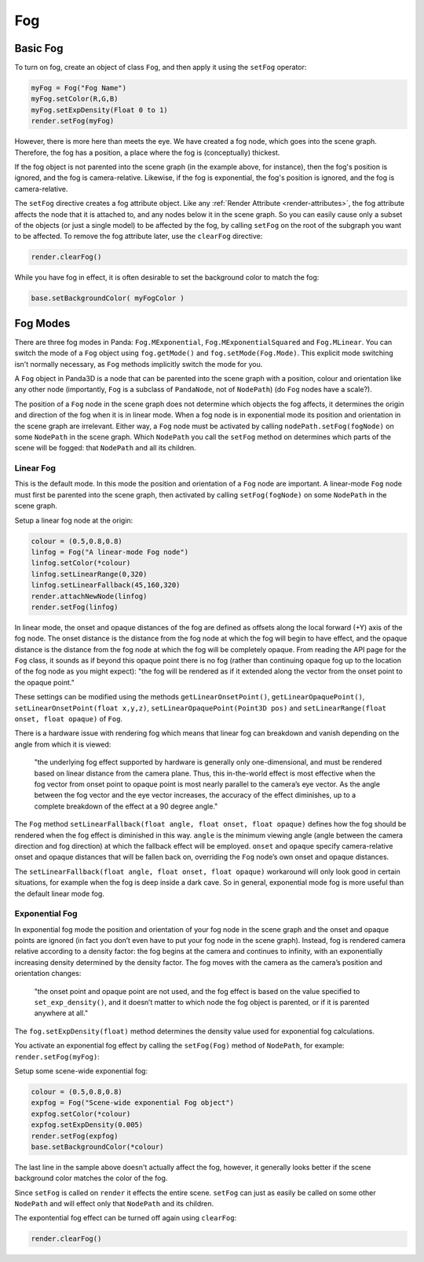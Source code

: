 .. _fog:

Fog
===

Basic Fog
---------

To turn on fog, create an object of class
``Fog``, and then apply it
using the ``setFog`` operator:



.. code-block:: python

    myFog = Fog("Fog Name")
    myFog.setColor(R,G,B)
    myFog.setExpDensity(Float 0 to 1)
    render.setFog(myFog)



However, there is more here than meets the eye. We have created a fog node,
which goes into the scene graph. Therefore, the fog has a position, a place
where the fog is (conceptually) thickest.

If the fog object is not parented into the scene graph (in the example above,
for instance), then the fog's position is ignored, and the fog is
camera-relative. Likewise, if the fog is exponential, the fog's position is
ignored, and the fog is camera-relative.

The ``setFog`` directive creates a
fog attribute object. Like any :ref:`Render Attribute <render-attributes>`,
the fog attribute affects the node that it is attached to, and any nodes below
it in the scene graph. So you can easily cause only a subset of the objects
(or just a single model) to be affected by the fog, by calling
``setFog`` on the root of the
subgraph you want to be affected. To remove the fog attribute later, use the
``clearFog`` directive:



.. code-block:: python

    render.clearFog()



While you have fog in effect, it is often desirable to set the background
color to match the fog:



.. code-block:: python

    base.setBackgroundColor( myFogColor )



Fog Modes
---------

There are three fog modes in Panda:
``Fog.MExponential``,
``Fog.MExponentialSquared`` and
``Fog.MLinear``. You can switch the
mode of a ``Fog`` object using
``fog.getMode()`` and
``fog.setMode(Fog.Mode)``. This explicit mode
switching isn't normally necessary, as
``Fog`` methods implicitly
switch the mode for you.

A ``Fog`` object in Panda3D is
a node that can be parented into the scene graph with a position, colour and
orientation like any other node (importantly,
``Fog`` is a subclass of
``PandaNode``, not of
``NodePath``) (do
``Fog`` nodes have a scale?).

The position of a ``Fog`` node
in the scene graph does not determine which objects the fog affects, it
determines the origin and direction of the fog when it is in linear mode. When
a fog node is in exponential mode its position and orientation in the scene
graph are irrelevant. Either way, a
``Fog`` node must be activated
by calling ``nodePath.setFog(fogNode)`` on some
``NodePath`` in the scene graph.
Which ``NodePath`` you call the
``setFog`` method on determines
which parts of the scene will be fogged: that
``NodePath`` and all its children.

Linear Fog
~~~~~~~~~~

This is the default mode. In this mode the position and orientation of a
``Fog`` node are important. A
linear-mode ``Fog`` node must
first be parented into the scene graph, then activated by calling
``setFog(fogNode)`` on some
``NodePath`` in the scene graph.

Setup a linear fog node at the origin:


.. code-block:: python

    colour = (0.5,0.8,0.8)
    linfog = Fog("A linear-mode Fog node")
    linfog.setColor(*colour)
    linfog.setLinearRange(0,320)
    linfog.setLinearFallback(45,160,320)
    render.attachNewNode(linfog)
    render.setFog(linfog)



In linear mode, the onset and opaque distances of the fog are defined as
offsets along the local forward (+Y) axis of the fog node. The onset distance
is the distance from the fog node at which the fog will begin to have effect,
and the opaque distance is the distance from the fog node at which the fog
will be completely opaque. From reading the API page for the
``Fog`` class, it sounds as if
beyond this opaque point there is no fog (rather than continuing opaque fog up
to the location of the fog node as you might expect): "the fog will be
rendered as if it extended along the vector from the onset point to the opaque
point."

These settings can be modified using the methods
``getLinearOnsetPoint()``,
``getLinearOpaquePoint()``,
``setLinearOnsetPoint(float x,y,z)``,
``setLinearOpaquePoint(Point3D pos)`` and
``setLinearRange(float onset, float opaque)`` of
``Fog``.

There is a hardware issue with rendering fog which means that linear fog can
breakdown and vanish depending on the angle from which it is viewed:

   "the underlying fog effect supported by hardware is generally only
   one-dimensional, and must be rendered based on linear distance from the
   camera plane. Thus, this in-the-world effect is most effective when the fog
   vector from onset point to opaque point is most nearly parallel to the
   camera’s eye vector. As the angle between the fog vector and the eye vector
   increases, the accuracy of the effect diminishes, up to a complete
   breakdown of the effect at a 90 degree angle."

The ``Fog`` method
``setLinearFallback(float angle, float onset, float opaque)`` defines how the fog
should be rendered when the fog effect is diminished in this way.
``angle`` is the minimum viewing
angle (angle between the camera direction and fog direction) at which the
fallback effect will be employed.
``onset`` and
``opaque`` specify camera-relative
onset and opaque distances that will be fallen back on, overriding the
``Fog`` node’s own onset and
opaque distances.

The ``setLinearFallback(float angle, float onset, float opaque)`` workaround will
only look good in certain situations, for example when the fog is deep inside
a dark cave. So in general, exponential mode fog is more useful than the
default linear mode fog.

Exponential Fog
~~~~~~~~~~~~~~~

In exponential fog mode the position and orientation of your fog node in the
scene graph and the onset and opaque points are ignored (in fact you don’t
even have to put your fog node in the scene graph). Instead, fog is rendered
camera relative according to a density factor: the fog begins at the camera
and continues to infinity, with an exponentially increasing density determined
by the density factor. The fog moves with the camera as the camera’s position
and orientation changes:

   "the onset point and opaque point are not used, and the fog effect is based
   on the value specified to
   ``set_exp_density()``, and it doesn’t
   matter to which node the fog object is parented, or if it is parented
   anywhere at all."

The ``fog.setExpDensity(float)`` method determines
the density value used for exponential fog calculations.

You activate an exponential fog effect by calling the
``setFog(Fog)`` method of
``NodePath``, for example:
``render.setFog(myFog)``:

Setup some scene-wide exponential fog:



.. code-block:: python

    colour = (0.5,0.8,0.8)
    expfog = Fog("Scene-wide exponential Fog object")
    expfog.setColor(*colour)
    expfog.setExpDensity(0.005)
    render.setFog(expfog)
    base.setBackgroundColor(*colour)



The last line in the sample above doesn't actually affect the fog, however, it
generally looks better if the scene background color matches the color of the
fog.

Since ``setFog`` is called on
``render`` it effects the entire
scene. ``setFog`` can just as
easily be called on some other
``NodePath`` and will effect only
that ``NodePath`` and its children.

The expontential fog effect can be turned off again using
``clearFog``:



.. code-block:: python

    render.clearFog()


